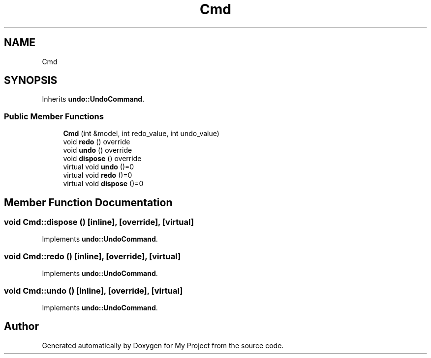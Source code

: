 .TH "Cmd" 3 "Wed Feb 1 2023" "Version Version 0.0" "My Project" \" -*- nroff -*-
.ad l
.nh
.SH NAME
Cmd
.SH SYNOPSIS
.br
.PP
.PP
Inherits \fBundo::UndoCommand\fP\&.
.SS "Public Member Functions"

.in +1c
.ti -1c
.RI "\fBCmd\fP (int &model, int redo_value, int undo_value)"
.br
.ti -1c
.RI "void \fBredo\fP () override"
.br
.ti -1c
.RI "void \fBundo\fP () override"
.br
.ti -1c
.RI "void \fBdispose\fP () override"
.br
.in -1c
.in +1c
.ti -1c
.RI "virtual void \fBundo\fP ()=0"
.br
.ti -1c
.RI "virtual void \fBredo\fP ()=0"
.br
.ti -1c
.RI "virtual void \fBdispose\fP ()=0"
.br
.in -1c
.SH "Member Function Documentation"
.PP 
.SS "void Cmd::dispose ()\fC [inline]\fP, \fC [override]\fP, \fC [virtual]\fP"

.PP
Implements \fBundo::UndoCommand\fP\&.
.SS "void Cmd::redo ()\fC [inline]\fP, \fC [override]\fP, \fC [virtual]\fP"

.PP
Implements \fBundo::UndoCommand\fP\&.
.SS "void Cmd::undo ()\fC [inline]\fP, \fC [override]\fP, \fC [virtual]\fP"

.PP
Implements \fBundo::UndoCommand\fP\&.

.SH "Author"
.PP 
Generated automatically by Doxygen for My Project from the source code\&.
